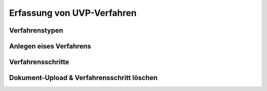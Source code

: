 Erfassung von UVP-Verfahren
===========================

Verfahrenstypen
---------------

Anlegen eises Verfahrens
------------------------

Verfahrensschritte
-------------------

Dokument-Upload & Verfahrensschritt löschen
-------------------------------------------


